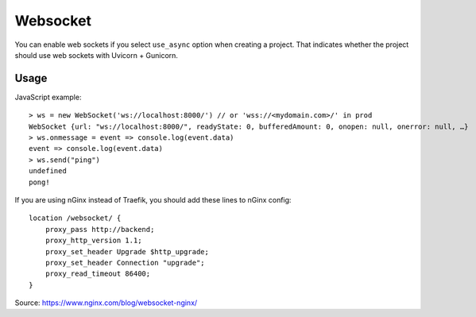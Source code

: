 .. _websocket:

=========
Websocket
=========

You can enable web sockets if you select ``use_async`` option when creating a project. That indicates whether the project should use web sockets with Uvicorn + Gunicorn.

Usage
-----

JavaScript example: ::

    > ws = new WebSocket('ws://localhost:8000/') // or 'wss://<mydomain.com>/' in prod
    WebSocket {url: "ws://localhost:8000/", readyState: 0, bufferedAmount: 0, onopen: null, onerror: null, …}
    > ws.onmessage = event => console.log(event.data)
    event => console.log(event.data)
    > ws.send("ping")
    undefined
    pong!

If you are using nGinx instead of Traefik, you should add these lines to nGinx config: ::

    location /websocket/ {
        proxy_pass http://backend;
        proxy_http_version 1.1;
        proxy_set_header Upgrade $http_upgrade;
        proxy_set_header Connection "upgrade";
        proxy_read_timeout 86400;
    }

Source: https://www.nginx.com/blog/websocket-nginx/
